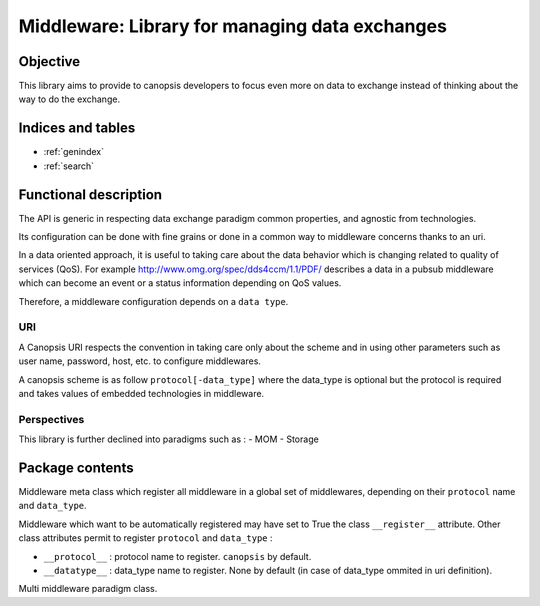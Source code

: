 ===============================================
Middleware: Library for managing data exchanges
===============================================

.. module:: canopsis.middleware
    :synopsis: middleware library for exchanging data of different types and different scopes.

.. moduleauthor:: jonathan labejof
.. sectionauthor:: jonathan labejof

Objective
=========

This library aims to provide to canopsis developers to focus even more on data to exchange instead of thinking about the way to do the exchange.

Indices and tables
==================

* :ref:`genindex`
* :ref:`search`

Functional description
======================

The API is generic in respecting data exchange paradigm common properties, and agnostic from technologies.

Its configuration can be done with fine grains or done in a common way to middleware concerns thanks to an uri.

In a data oriented approach, it is useful to taking care about the data behavior which is changing related to quality of services (QoS). For example http://www.omg.org/spec/dds4ccm/1.1/PDF/ describes a data in a pubsub middleware which can become an event or a status information depending on QoS values.

Therefore, a middleware configuration depends on a ``data type``.

URI
---

A Canopsis URI respects the convention in taking care only about the scheme and in using other parameters such as user name, password, host, etc. to configure middlewares.

A canopsis scheme is as follow ``protocol[-data_type]`` where the data_type is optional but the protocol is required and takes values of embedded technologies in middleware.

Perspectives
------------

This library is further declined into paradigms such as :
- MOM
- Storage

Package contents
================

.. data:: __version__

    Current package version : 0.1

.. PROTOCOL_SEPARATOR = '-'

    Char separation between protocol name and a data_type in a Middleware URI.

.. class:: MetaMiddleware(canopsis.configuration.configurable.MetaConfigurable)

    Middleware meta class which register all middleware in a global
    set of middlewares, depending on their ``protocol`` name and ``data_type``.

    Middleware which want to be automatically registered may have set to True the class ``__register__`` attribute.
    Other class attributes permit to register ``protocol`` and ``data_type`` :

    - ``__protocol__`` : protocol name to register. ``canopsis`` by default.
    - ``__datatype__`` : data_type name to register. None by default (in case of data_type ommited in uri definition).

.. class:: Middleware(canopsis.configuration.Configurable)

   Multi middleware paradigm class.

   .. data:: __metaclass__ = MetaMiddleware

   .. data:: __register__ = False

       If True, automatically register this class

   .. data:: __protocol__ = 'canopsis'

       Protocol registration name if ``__register__``

   .. data:: __datatype__ = None

      Data type registration name if ``__register__``

   .. data:: CATEGORY = 'MIDDLEWARE'

      Configuration category name

   .. data:: CONF_RESOURCE = 'middleware/middleware.conf'

      Middleware conf resource (in addition to ones from the base class Configurable).

   .. data:: URI = 'uri'

      configuration uri. If not empty, then other uri parameters are avoided (protocol, data_type, host, port, path, user, pwd)

   .. data:: PROTOCOL = 'protocol'

      configuration protocol. Handled if not uri

   .. data:: DATA_TYPE = 'data_type'

      configuration data type. Handled if not uri

   .. data:: DATA_SCOPE = 'data_scope'

      configuration data scope.

   .. data:: HOST = 'host'

      configuration host. Handled if not uri

   .. data:: PORT = 'port'

      configuration port. Handled if not uri

   .. data:: PATH = 'path'

      configuration path. Handled if not uri

   .. data:: AUTO_CONNECT = 'auto_connect'

      configuration auto connect property. Tries to connect the middleware as soon as possible (after initialization or when a connection property is modified).

   .. data:: SAFE = 'safe'

      configuration safe output data property. If true, ensure than an output data operation succeed.

   .. data:: CONN_TIMEOUT = 'conn_timeout'

      configuration connection timeout property in milliseconds.

   .. data:: INPUT_TIMEOUT = 'in_timeout'

      configuration output data timeout property in milliseconds.

   .. data:: OUTPUT_TIMEOUT = 'out_timeout'

      configuration input data timeout property in milliseconds.

   .. data:: SSL = 'ssl'

      configuration ssl handling. If true, ssl_key and ssl_cert must be not None.

   .. data:: SSL_KEY = 'ssl_key'

      configuration ssl key.

   .. data:: SSL_CERT = 'ssl_cert'

      configuration ssl certificat.

   .. data:: USER = 'user'

      configuration user name. Handled if not uri

   .. data:: PWD = 'pwd'

      configuration password. Handled if not uri

   .. method:: connect()

      Connect this middleware.

   .. method:: disconnect()

      Disconnect this middleware.

   .. method:: reconnect()

      Disconnect, then connect this middleware.

   .. method:: connected()

      True iif the middleware is connected

   .. classmethod:: register_middleware(cls, protocol=None, data_type=None)

      Register the middleware class ``cls`` with input ``protocol`` and ``data_type``.

   .. staticmethod:: resolve_middleware(uri, *args, **kwargs)

      Instantiate the right middleware related to input uri.

      :param uri: the uri may contains a protocol of type 'protocol' or
         'protocol-data_type'.
      :type uri: str

      :param args: list of args given to the middleware to instantiate.
      :param kwargs: kwargs given to the middleware to instantiate.

      :return: Middleware type
      :rtype: type

      :raise: Middleware.Error if the uri is not reliable to a registered
         middleware.